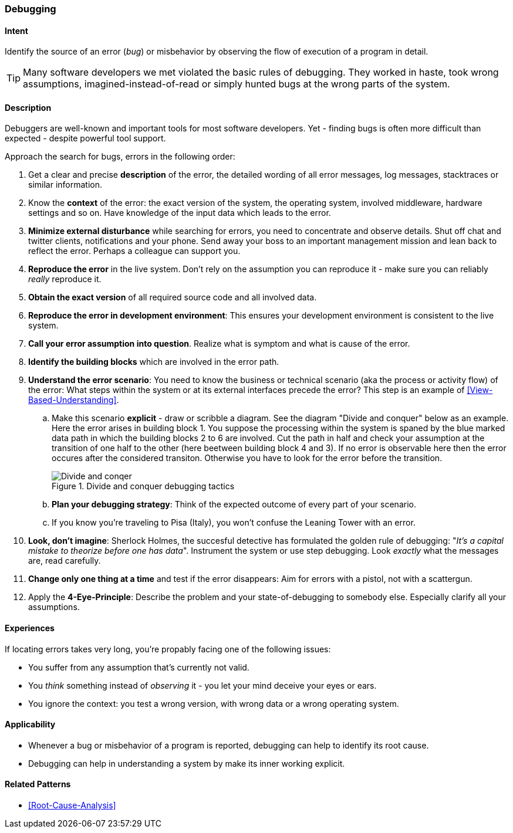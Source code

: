 [[Debugging]]

=== Debugging 


==== Intent
Identify the source of an error (_bug_) or misbehavior by observing the flow of execution of a program in detail.


TIP: Many software developers we met violated the basic rules of debugging. They worked in haste, took wrong assumptions, imagined-instead-of-read or simply hunted bugs at the wrong parts of the system.

==== Description
Debuggers are well-known and important tools for most software developers. Yet - finding bugs is often more difficult than expected - despite powerful tool support. 

Approach the search for bugs, errors in the following order:

. Get a clear and precise *description* of the error, the detailed wording of all error messages, log messages, stacktraces or similar information. 
. Know the *context* of the error: the exact version of the system, the operating system, involved middleware, hardware settings and so on. Have knowledge of the input data which leads to the error.
. *Minimize external disturbance* while searching for errors, you need to concentrate and observe details. Shut off chat and twitter clients, notifications and your phone. Send away your boss to an important management mission and lean back to reflect the error. Perhaps a colleague can support you.
. *Reproduce the error* in the live system. Don't rely on the assumption you can reproduce it - make sure you can reliably _really_ reproduce it.
. *Obtain the exact version* of all required source code and all involved data.
. *Reproduce the error in development environment*: This ensures your development environment is consistent to the live system. 
. *Call your error assumption into question*. Realize what is symptom and what is cause of the error.
. *Identify the building blocks* which are involved in the error path.
. *Understand the error scenario*: You need to know the business or technical scenario (aka the process or activity flow) of the error: What steps within the system or at its external interfaces precede the error? This step is an example of <<View-Based-Understanding>>. 
    .. Make this scenario *explicit* - draw or scribble a diagram. See the diagram "Divide and conquer" below as an example. Here the error arises in building block 1. You suppose the processing within the system is spaned by the blue marked data path in which the building blocks 2 to 6 are involved. Cut the path in half and check your assumption at the transition of one half to the other (here beetween building block 4 and 3). If no error is observable here then the error occures after the considered transiton. Otherwise you have to look for the error before the transition.
+
image::debugging-divide-and-conquer.jpg["Divide and conqer", title="Divide and conquer debugging tactics"]

    .. *Plan your debugging strategy*: Think of the expected outcome of every part of 
       your scenario.  
    .. If you know you're traveling to Pisa (Italy), you won't confuse the Leaning Tower with an error.
+
. *Look, don't imagine*: Sherlock Holmes, the succesful detective has formulated the golden rule of debugging: "_It's a capital mistake to theorize before one has data_". Instrument the system or use step debugging. Look _exactly_ what the messages are, read carefully.
. *Change only one thing at a time* and test if the error disappears: Aim for errors with a pistol, not with a scattergun.
. Apply the *4-Eye-Principle*: Describe the problem and your state-of-debugging to somebody else. Especially clarify all your assumptions.



==== Experiences
If locating errors takes very long, you're propably facing one of the following issues:

* You suffer from any assumption that's currently not valid.
* You _think_ something instead of _observing_ it - you let your mind deceive your eyes or ears.
* You ignore the context: you test a wrong version, with wrong data or a wrong operating system. 

==== Applicability
* Whenever a bug or misbehavior of a program is reported, debugging can help to identify its root cause.
* Debugging can help in understanding a system by make its inner working explicit.


==== Related Patterns
* <<Root-Cause-Analysis>>

